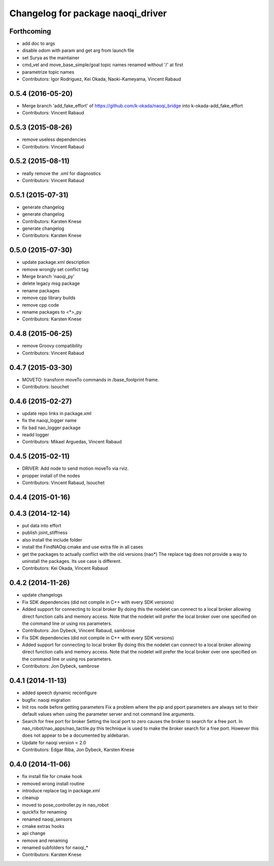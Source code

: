 ^^^^^^^^^^^^^^^^^^^^^^^^^^^^^^^^^^
Changelog for package naoqi_driver
^^^^^^^^^^^^^^^^^^^^^^^^^^^^^^^^^^

Forthcoming
-----------
* add doc to args
* disable odom with param and get arg from launch file
* set Surya as the maintainer
* cmd_vel and move_base_simple/goal topic names renamed without '/' at first
* parametrize topic names
* Contributors: Igor Rodriguez, Kei Okada, Naoki-Kameyama, Vincent Rabaud

0.5.4 (2016-05-20)
------------------
* Merge branch 'add_fake_effort' of https://github.com/k-okada/naoqi_bridge into k-okada-add_fake_effort
* Contributors: Vincent Rabaud

0.5.3 (2015-08-26)
------------------
* remove useless dependencies
* Contributors: Vincent Rabaud

0.5.2 (2015-08-11)
------------------
* really remove the .xml for diagnostics
* Contributors: Vincent Rabaud

0.5.1 (2015-07-31)
------------------
* generate changelog
* generate changelog
* Contributors: Karsten Knese

* generate changelog
* Contributors: Karsten Knese

0.5.0 (2015-07-30)
------------------
* update package.xml description
* remove wrongly set conflict tag
* Merge branch 'naoqi_py'
* delete legacy msg package
* rename packages
* remove cpp library builds
* remove cpp code
* rename packages to <*>_py
* Contributors: Karsten Knese

0.4.8 (2015-06-25)
------------------
* remove Groovy compatibility
* Contributors: Vincent Rabaud

0.4.7 (2015-03-30)
------------------
* MOVETO: transform moveTo commands in /base_footprint frame.
* Contributors: lsouchet

0.4.6 (2015-02-27)
------------------
* update repo links in package.xml
* fix the naoqi_logger name
* fix bad nao_logger package
* readd logger
* Contributors: Mikael Arguedas, Vincent Rabaud

0.4.5 (2015-02-11)
------------------
* DRIVER: Add node to send motion moveTo via rviz.
* propper install of the nodes
* Contributors: Vincent Rabaud, lsouchet

0.4.4 (2015-01-16)
------------------

0.4.3 (2014-12-14)
------------------
* put data into effort
* publish joint_stiffness
* also install the include folder
* install the FindNAOqi.cmake and use extra file in all cases
* get the packages to actually conflict with the old versions (nao*)
  The replace tag does not provide a way to uninstall the packages.
  Its use case is different.
* Contributors: Kei Okada, Vincent Rabaud

0.4.2 (2014-11-26)
------------------
* update changelogs
* Fix SDK dependencies (did not compile in C++ with every SDK versions)
* Added support for connecting to local broker
  By doing this the nodelet can connect to a local broker allowing
  direct function calls and memory access.
  Note that the nodelet will prefer the local broker over one
  specified on the command line or using ros parameters.
* Contributors: Jon Dybeck, Vincent Rabaud, sambrose

* Fix SDK dependencies (did not compile in C++ with every SDK versions)
* Added support for connecting to local broker
  By doing this the nodelet can connect to a local broker allowing
  direct function calls and memory access.
  Note that the nodelet will prefer the local broker over one
  specified on the command line or using ros parameters.
* Contributors: Jon Dybeck, sambrose

0.4.1 (2014-11-13)
------------------
* added speech dynamic reconfigure
* bugfix: naoqi migration
* Init ros node before getting parameters
  Fix a problem where the pip and pport parameters are always set to their
  default values when using the parameter server and not command line arguments.
* Search for free port for broker
  Setting the local port to zero causes the broker to search for a free port.
  In nao_robot/nao_apps/nao_tactile.py this technique is used to make the broker
  search for a free port. However this does not appear to be a documented
  by aldebaran.
* Update for naoqi version < 2.0
* Contributors: Edgar Riba, Jon Dybeck, Karsten Knese

0.4.0 (2014-11-06)
------------------
* fix install file for cmake hook
* removed wrong install routine
* introduce replace tag in package.xml
* cleanup
* moved to pose_controller.py in nao_robot
* quickfix for renaming
* renamed naoqi_sensors
* cmake extras hooks
* api change
* remove and renaming
* renamed subfolders for naoqi_*
* Contributors: Karsten Knese

